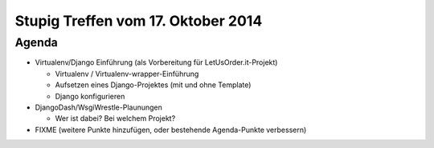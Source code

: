 Stupig Treffen vom 17. Oktober 2014
=====================================

Agenda
------

* Virtualenv/Django Einführung (als Vorbereitung für LetUsOrder.it-Projekt)

  - Virtualenv / Virtualenv-wrapper-Einführung
  - Aufsetzen eines Django-Projektes (mit und ohne Template)
  - Django konfigurieren

* DjangoDash/WsgiWrestle-Plaunungen

  - Wer ist dabei? Bei welchem Projekt?

* FIXME (weitere Punkte hinzufügen, oder bestehende Agenda-Punkte verbessern)
